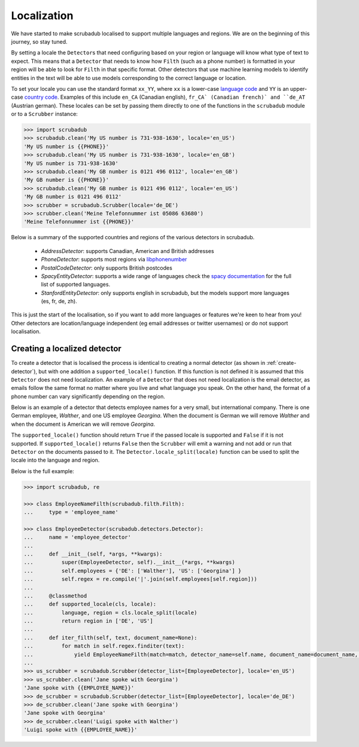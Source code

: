 .. _locales:
.. _localization:

Localization
============

We have started to make scrubadub localised to support multiple languages and regions.
We are on the beginning of this journey, so stay tuned.

By setting a locale the ``Detector``\ s that need configuring based on your region or language will know what type of text to expect.
This means that a ``Detector`` that needs to know how  ``Filth`` (such as a phone number) is formatted in your
region will be able to look for ``Filth`` in that specific format.
Other detectors that use machine learning models to identify entities in the text will be able to use models
corresponding to the correct language or location.

To set your locale you can use the standard format ``xx_YY``, where ``xx`` is a
lower-case `language code <https://en.wikipedia.org/wiki/List_of_ISO_639-1_codes>`_
and ``YY`` is an upper-case `country code <https://en.wikipedia.org/wiki/ISO_3166-1_alpha-2>`_.
Examples of this include ``en_CA`` (Canadian english), ``fr_CA` (Canadian french)` and ``de_AT`` (Austrian german).
These locales can be set by passing them directly to one of the functions in the ``scrubadub`` module or to a ``Scrubber`` instance:

.. code:: pycon

    >>> import scrubadub
    >>> scrubadub.clean('My US number is 731-938-1630', locale='en_US')
    'My US number is {{PHONE}}'
    >>> scrubadub.clean('My US number is 731-938-1630', locale='en_GB')
    'My US number is 731-938-1630'
    >>> scrubadub.clean('My GB number is 0121 496 0112', locale='en_GB')
    'My GB number is {{PHONE}}'
    >>> scrubadub.clean('My GB number is 0121 496 0112', locale='en_US')
    'My GB number is 0121 496 0112'
    >>> scrubber = scrubadub.Scrubber(locale='de_DE')
    >>> scrubber.clean('Meine Telefonnummer ist 05086 63680')
    'Meine Telefonnummer ist {{PHONE}}'

Below is a summary of the supported countries and regions of the various detectors in scrubadub.

 * `AddressDetector`: supports Canadian, American and British addresses
 * `PhoneDetector`: supports most regions via `libphonenumber <https://github.com/google/libphonenumber>`_
 * `PostalCodeDetector`: only supports British postcodes
 * `SpacyEntityDetector`: supports a wide range of languages check the `spacy documentation <https://spacy.io/usage/models>`_ for the full list of supported languages.
 * `StanfordEntityDetector`: only supports english in scrubadub, but the models support more languages (es, fr, de, zh).

This is just the start of the localisation, so if you want to add more languages or features we're keen to hear from you!
Other detectors are location/language independent (eg email addresses or twitter usernames) or do not support localisation.

Creating a localized detector
-----------------------------

To create a detector that is localised the process is identical to creating a normal detector
(as shown in :ref:`create-detector`), but with one addition a ``supported_locale()`` function.
If this function is not defined it is assumed that this ``Detector`` does not need
localization.
An example of a ``Detector`` that does not need localization is the email detector,
as emails follow the same format no matter where you live and what language you speak.
On the other hand, the format of a phone number can vary significantly depending on the region.

Below is an example of a detector that detects employee names for a very small, but international company.
There is one German employee, `Walther`, and one US employee `Georgina`.
When the document is German we will remove `Walther` and when the document is American we will remove `Georgina`.

The ``supported_locale()`` function should return ``True`` if the passed locale is supported and ``False`` if it is not supported.
If ``supported_locale()`` returns ``False`` then the ``Scrubber`` will emit a warning and not add or run that ``Detector`` on the documents passed to it.
The ``Detector.locale_split(locale)`` function can be used to split the locale into the language and region.

Below is the full example:

.. code:: pycon

    >>> import scrubadub, re

    >>> class EmployeeNameFilth(scrubadub.filth.Filth):
    ...     type = 'employee_name'

    >>> class EmployeeDetector(scrubadub.detectors.Detector):
    ...     name = 'employee_detector'
    ...
    ...     def __init__(self, *args, **kwargs):
    ...         super(EmployeeDetector, self).__init__(*args, **kwargs)
    ...         self.employees = {'DE': ['Walther'], 'US': ['Georgina'] }
    ...         self.regex = re.compile('|'.join(self.employees[self.region]))
    ...
    ...     @classmethod
    ...     def supported_locale(cls, locale):
    ...         language, region = cls.locale_split(locale)
    ...         return region in ['DE', 'US']
    ...
    ...     def iter_filth(self, text, document_name=None):
    ...         for match in self.regex.finditer(text):
    ...             yield EmployeeNameFilth(match=match, detector_name=self.name, document_name=document_name, locale=self.locale)
    ...
    >>> us_scrubber = scrubadub.Scrubber(detector_list=[EmployeeDetector], locale='en_US')
    >>> us_scrubber.clean('Jane spoke with Georgina')
    'Jane spoke with {{EMPLOYEE_NAME}}'
    >>> de_scrubber = scrubadub.Scrubber(detector_list=[EmployeeDetector], locale='de_DE')
    >>> de_scrubber.clean('Jane spoke with Georgina')
    'Jane spoke with Georgina'
    >>> de_scrubber.clean('Luigi spoke with Walther')
    'Luigi spoke with {{EMPLOYEE_NAME}}'
